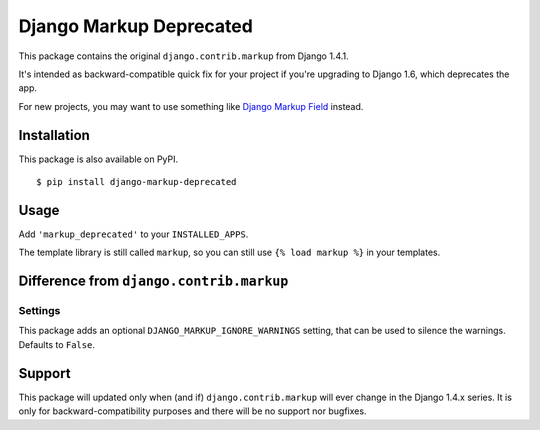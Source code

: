 Django Markup Deprecated
======================================

This package contains the original ``django.contrib.markup`` from Django 1.4.1.

It's intended as backward-compatible quick fix for your project if you're upgrading to
Django 1.6, which deprecates the app.

For new projects, you may want to use something like `Django Markup Field <https://github.com/jamesturk/django-markupfield>`_ instead.

Installation
------------

This package is also available on PyPI.
::

    $ pip install django-markup-deprecated

Usage
-----

Add ``'markup_deprecated'`` to your ``INSTALLED_APPS``.

The template library is still called ``markup``, so you can still use ``{% load markup %}`` in your templates.

Difference from ``django.contrib.markup``
-----------------------------------------

Settings
~~~~~~~~
This package adds an optional ``DJANGO_MARKUP_IGNORE_WARNINGS`` setting, that can be used to silence the warnings. Defaults to ``False``.

Support
-------

This package will updated only when (and if) ``django.contrib.markup`` will ever
change in the Django 1.4.x series. It is only for backward-compatibility purposes
and there will be no support nor bugfixes.


